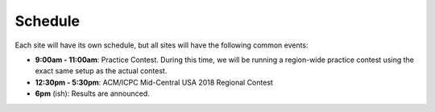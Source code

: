 Schedule
========

Each site will have its own schedule, but all sites will have the following common events:

* **9:00am - 11:00am**: Practice Contest. During this time, we will be running a region-wide 
  practice contest using the exact same setup as the actual contest.

* **12:30pm - 5:30pm**: ACM/ICPC Mid-Central USA 2018 Regional Contest

* **6pm** (ish): Results are announced.

